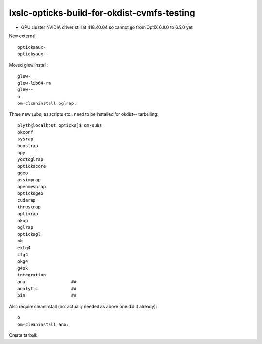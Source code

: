 lxslc-opticks-build-for-okdist-cvmfs-testing
===============================================


* GPU cluster NVIDIA driver still at 418.40.04 so cannot go from OptiX 6.0.0 to 6.5.0 yet  


New external::

   opticksaux-
   opticksaux--
    
Moved glew install::

   glew-
   glew-lib64-rm
   glew--
   o
   om-cleaninstall oglrap:

Three new subs, as scripts etc.. need to be installed for okdist-- tarballing::

    blyth@localhost opticks]$ om-subs
    okconf
    sysrap
    boostrap
    npy
    yoctoglrap
    optickscore
    ggeo
    assimprap
    openmeshrap
    opticksgeo
    cudarap
    thrustrap
    optixrap
    okop
    oglrap
    opticksgl
    ok
    extg4
    cfg4
    okg4
    g4ok
    integration
    ana                  ##
    analytic             ##
    bin                  ##


Also require cleaninstall (not actually needed as above one did it already)::

   o
   om-cleaninstall ana:


Create tarball::


